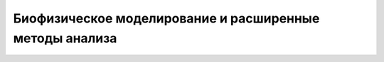 .. _modeling:

Биофизическое моделирование и расширенные методы анализа
=========================================================


